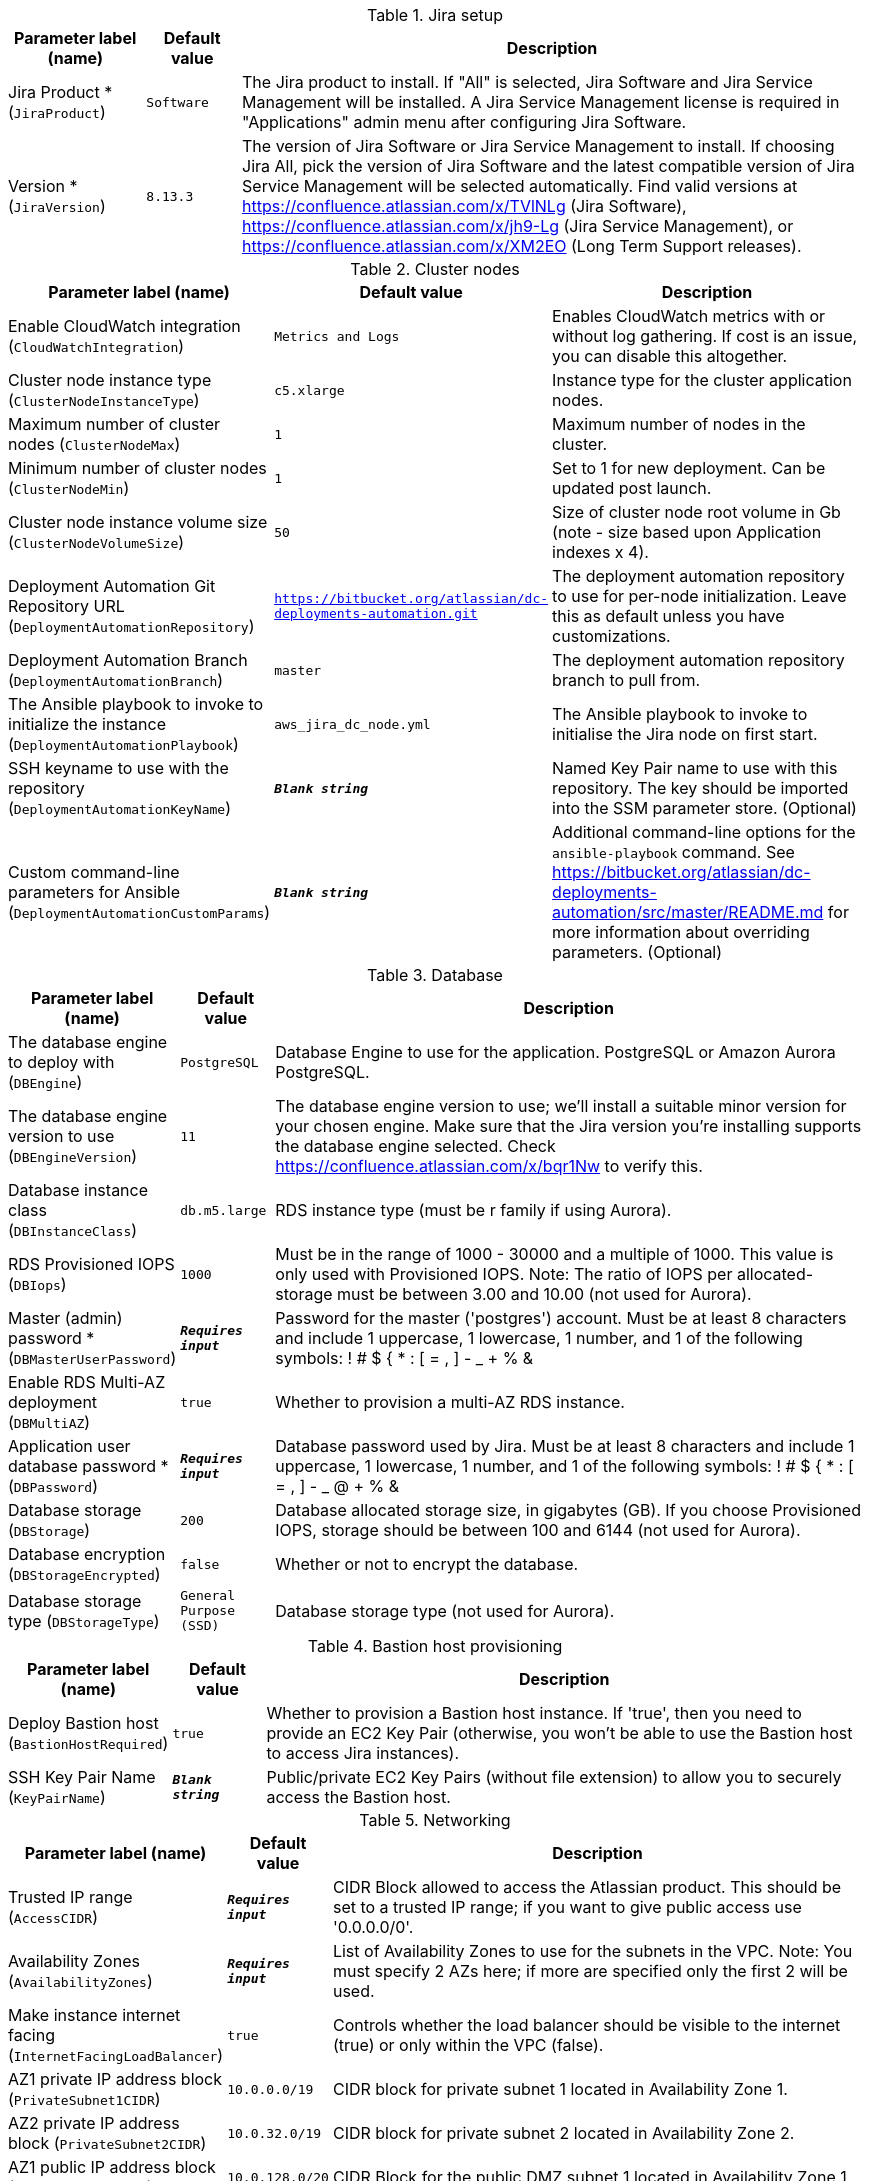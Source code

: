 
.Jira setup
[width="100%",cols="16%,11%,73%",options="header",]
|===
|Parameter label (name) |Default value|Description|Jira Product *
(`JiraProduct`)|`Software`|The Jira product to install. If "All" is selected, Jira Software and Jira Service Management will be installed. A Jira Service Management license is required in "Applications" admin menu after configuring Jira Software.|Version *
(`JiraVersion`)|`8.13.3`|The version of Jira Software or Jira Service Management to install. If choosing Jira All, pick the version of Jira Software and the latest compatible version of Jira Service Management will be selected automatically. Find valid versions at https://confluence.atlassian.com/x/TVlNLg (Jira Software), https://confluence.atlassian.com/x/jh9-Lg (Jira Service Management), or https://confluence.atlassian.com/x/XM2EO (Long Term Support releases).
|===
.Cluster nodes
[width="100%",cols="16%,11%,73%",options="header",]
|===
|Parameter label (name) |Default value|Description|Enable CloudWatch integration
(`CloudWatchIntegration`)|`Metrics and Logs`|Enables CloudWatch metrics with or without log gathering. If cost is an issue, you can disable this altogether.|Cluster node instance type
(`ClusterNodeInstanceType`)|`c5.xlarge`|Instance type for the cluster application nodes.|Maximum number of cluster nodes
(`ClusterNodeMax`)|`1`|Maximum number of nodes in the cluster.|Minimum number of cluster nodes
(`ClusterNodeMin`)|`1`|Set to 1 for new deployment. Can be updated post launch.|Cluster node instance volume size
(`ClusterNodeVolumeSize`)|`50`|Size of cluster node root volume in Gb (note - size based upon Application indexes x 4).|Deployment Automation Git Repository URL
(`DeploymentAutomationRepository`)|`https://bitbucket.org/atlassian/dc-deployments-automation.git`|The deployment automation repository to use for per-node initialization. Leave this as default unless you have customizations.|Deployment Automation Branch
(`DeploymentAutomationBranch`)|`master`|The deployment automation repository branch to pull from.|The Ansible playbook to invoke to initialize the instance
(`DeploymentAutomationPlaybook`)|`aws_jira_dc_node.yml`|The Ansible playbook to invoke to initialise the Jira node on first start.|SSH keyname to use with the repository
(`DeploymentAutomationKeyName`)|`**__Blank string__**`|Named Key Pair name to use with this repository. The key should be imported into the SSM parameter store. (Optional)|Custom command-line parameters for Ansible
(`DeploymentAutomationCustomParams`)|`**__Blank string__**`|Additional command-line options for the `ansible-playbook` command. See https://bitbucket.org/atlassian/dc-deployments-automation/src/master/README.md for more information about overriding parameters. (Optional)
|===
.Database
[width="100%",cols="16%,11%,73%",options="header",]
|===
|Parameter label (name) |Default value|Description|The database engine to deploy with
(`DBEngine`)|`PostgreSQL`|Database Engine to use for the application. PostgreSQL or Amazon Aurora PostgreSQL.|The database engine version to use
(`DBEngineVersion`)|`11`|The database engine version to use; we'll install a suitable minor version for your chosen engine. Make sure that the Jira version you're installing supports the database engine selected. Check https://confluence.atlassian.com/x/bqr1Nw to verify this.|Database instance class
(`DBInstanceClass`)|`db.m5.large`|RDS instance type (must be r family if using Aurora).|RDS Provisioned IOPS
(`DBIops`)|`1000`|Must be in the range of 1000 - 30000 and a multiple of 1000. This value is only used with Provisioned IOPS. Note: The ratio of IOPS per allocated-storage must be between 3.00 and 10.00 (not used for Aurora).|Master (admin) password *
(`DBMasterUserPassword`)|`**__Requires input__**`|Password for the master ('postgres') account. Must be at least 8 characters and include 1 uppercase, 1 lowercase, 1 number, and 1 of the following symbols: ! # $ { * : [ = , ] - _ + % &|Enable RDS Multi-AZ deployment
(`DBMultiAZ`)|`true`|Whether to provision a multi-AZ RDS instance.|Application user database password *
(`DBPassword`)|`**__Requires input__**`|Database password used by Jira. Must be at least 8 characters and include 1 uppercase, 1 lowercase, 1 number, and 1 of the following symbols: ! # $ { * : [ = , ] - _ @ + % &|Database storage
(`DBStorage`)|`200`|Database allocated storage size, in gigabytes (GB). If you choose Provisioned IOPS, storage should be between 100 and 6144 (not used for Aurora).|Database encryption
(`DBStorageEncrypted`)|`false`|Whether or not to encrypt the database.|Database storage type
(`DBStorageType`)|`General Purpose (SSD)`|Database storage type (not used for Aurora).
|===
.Bastion host provisioning
[width="100%",cols="16%,11%,73%",options="header",]
|===
|Parameter label (name) |Default value|Description|Deploy Bastion host
(`BastionHostRequired`)|`true`|Whether to provision a Bastion host instance. If 'true', then you need to provide an EC2 Key Pair (otherwise, you won't be able to use the Bastion host to access Jira instances).|SSH Key Pair Name
(`KeyPairName`)|`**__Blank string__**`|Public/private EC2 Key Pairs (without file extension) to allow you to securely access the Bastion host.
|===
.Networking
[width="100%",cols="16%,11%,73%",options="header",]
|===
|Parameter label (name) |Default value|Description|Trusted IP range
(`AccessCIDR`)|`**__Requires input__**`|CIDR Block allowed to access the Atlassian product. This should be set to a trusted IP range; if you want to give public access use '0.0.0.0/0'.|Availability Zones
(`AvailabilityZones`)|`**__Requires input__**`|List of Availability Zones to use for the subnets in the VPC. Note: You must specify 2 AZs here; if more are specified only the first 2 will be used.|Make instance internet facing
(`InternetFacingLoadBalancer`)|`true`|Controls whether the load balancer should be visible to the internet (true) or only within the VPC (false).|AZ1 private IP address block
(`PrivateSubnet1CIDR`)|`10.0.0.0/19`|CIDR block for private subnet 1 located in Availability Zone 1.|AZ2 private IP address block
(`PrivateSubnet2CIDR`)|`10.0.32.0/19`|CIDR block for private subnet 2 located in Availability Zone 2.|AZ1 public IP address block
(`PublicSubnet1CIDR`)|`10.0.128.0/20`|CIDR Block for the public DMZ subnet 1 located in Availability Zone 1.|AZ2 public IP address block
(`PublicSubnet2CIDR`)|`10.0.144.0/20`|CIDR Block for the public DMZ subnet 2 located in Availability Zone 2.|SSL Certificate ARN
(`SSLCertificateARN`)|`**__Blank string__**`|Amazon Resource Name (ARN) of your SSL certificate. Supplying this will automatically enable HTTPS on the product and load balancer, configured to use the corresponding certificate. If you want to use your own certificate that you generated outside of Amazon, you need to first import it to AWS Certificate Manager. After a successful import, you'll receive the ARN. If you want to create a certificate with AWS Certificate Manager (ACM certificate), you will receive the ARN after it's successfully created.|IP address block for the VPC
(`VPCCIDR`)|`10.0.0.0/16`|CIDR Block for the VPC.
|===
.DNS (Optional)
[width="100%",cols="16%,11%,73%",options="header",]
|===
|Parameter label (name) |Default value|Description|Existing DNS name
(`CustomDnsName`)|`**__Blank string__**`|Use custom existing DNS name for your Data Center instance. This will take precedence over HostedZone. Please note: you must own the domain and configure it to point at the load balancer.|Route 53 Hosted Zone
(`HostedZone`)|`**__Blank string__**`|The domain name of the Route53 PRIVATE Hosted Zone in which to create cnames.
|===
.Application Tuning (Optional)
[width="100%",cols="16%,11%,73%",options="header",]
|===
|Parameter label (name) |Default value|Description|Tomcat Context Path
(`TomcatContextPath`)|`**__Blank string__**`|The context path of this web application, which is matched against the beginning of each request URI to select the appropriate web application for processing. If used, must include leading "/"|Catalina options
(`CatalinaOpts`)|`**__Blank string__**`|Pass in any additional jvm options to tune Catalina.|JVM Heap Size Override
(`JvmHeapOverride`)|`**__Blank string__**`|Override the default amount of memory to allocate to the JVM for your instance type - set size in meg or gig e.g. 1024m or 1g.|DB Pool Maximum Size
(`DBPoolMaxSize`)|`20`|The maximum number of database connections that can be opened at any time.|DB Pool Minimum Size
(`DBPoolMinSize`)|`20`|The minimum number of idle database connections that are kept open at any time.|DB Maximum Idle
(`DBMaxIdle`)|`20`|The maximum number of database connections that are allowed to remain idle in the pool.|DB Maximum Wait
(`DBMaxWaitMillis`)|`10000`|The length of time (in milliseconds) that Jira is allowed to wait for a database connection to become available (while there are no free ones available in the pool), before returning an error.|DB Minimum Evictable Idle Time
(`DBMinEvictableIdleTimeMillis`)|`180000`|The minimum amount of time an object may sit idle in the database connection pool before it is eligible for eviction by the idle object eviction.|DB Minimum Idle Connections
(`DBMinIdle`)|`10`|The minimum number of idle database connections that are kept open at any time.|DB Remove Abandoned?
(`DBRemoveAbandoned`)|`true`|Flag to remove abandoned database connections if they exceed the Removed Abandoned Timeout.|DB Remove Abandoned Timeout
(`DBRemoveAbandonedTimeout`)|`60`|The length of time (in seconds) that a database connection can be idle before it is considered abandoned.|DB Test On Borrow?
(`DBTestOnBorrow`)|`false`|Tests if the database connection is valid when it is borrowed from the database connection pool by Jira.|DB Test While Idle?
(`DBTestWhileIdle`)|`true`|Periodically tests if the database connection is valid when it is idle.|DB Time Between Eviction Runs
(`DBTimeBetweenEvictionRunsMillis`)|`60000`|The number of milliseconds to sleep between runs of the idle object eviction thread. When non-positive, no idle object eviction thread will be run.|Enable App to Process Email
(`MailEnabled`)|`true`|Enable mail processing and sending.|Tomcat Accept Count
(`TomcatAcceptCount`)|`10`|The maximum queue length for incoming connection requests when all possible request processing threads are in use.|Tomcat Default Connector Port
(`TomcatDefaultConnectorPort`)|`8080`|The port on which to serve the application.|Tomcat Enable DNS Lookups
(`TomcatEnableLookups`)|`false`|Set to true if you want calls to request.getRemoteHost() to perform DNS lookups in order to return the actual host name of the remote client.|Tomcat Maximum Threads
(`TomcatMaxThreads`)|`200`|The maximum number of request processing threads to be created by this Connector, which therefore determines the maximum number of simultaneous requests that can be handled.|Tomcat Minimum Spare Threads
(`TomcatMinSpareThreads`)|`10`|The minimum number of threads always kept running.|Tomcat Protocol
(`TomcatProtocol`)|`HTTP/1.1`|Sets the protocol to handle incoming traffic.|Tomcat Redirect Port
(`TomcatRedirectPort`)|`8443`|The port number for Catalina to use when automatically redirecting a non-SSL connector actioning a redirect to a SSL URI.
|===
.AWS Quick Start Configuration
[width="100%",cols="16%,11%,73%",options="header",]
|===
|Parameter label (name) |Default value|Description|Quick Start S3 Bucket Name
(`QSS3BucketName`)|`aws-quickstart`|S3 bucket name for the Quick Start assets. Quick Start bucket name can include numbers, lowercase letters, uppercase letters, and hyphens (-). It cannot start or end with a hyphen (-).|Quick Start S3 Key Prefix
(`QSS3KeyPrefix`)|`quickstart-atlassian-jira/`|S3 key prefix for the Quick Start assets. Quick Start key prefix can include numbers, lowercase letters, uppercase letters, hyphens (-), and forward slash (/).|ASI identifier
(`ExportPrefix`)|`ATL-`|Identifier used in all variables (VPCID, SubnetIDs, KeyName) exported from this deployment's Atlassian Standard Infrastructure. Use different identifiers if you're deploying multiple Atlassian Standard Infrastructures in the same AWS region.
|===